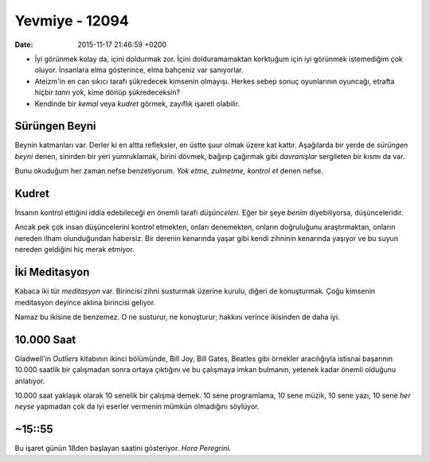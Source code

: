 ===============
Yevmiye - 12094
===============

:date: 2015-11-17 21:46:59 +0200

.. :Author: Emin Reşah
.. :Date:   <12095 - Sat 09:35>

- İyi görünmek kolay da, içini doldurmak zor. İçini dolduramamaktan korktuğum
  için iyi görünmek istemediğim çok oluyor. İnsanlara elma gösterince, elma
  bahçeniz var sanıyorlar.

- Ateizm'in en can sıkıcı tarafı şükredecek kimsenin olmayışı. Herkes sebep
  sonuç oyunlarının oyuncağı, etrafta hiçbir *tanrı* yok, kime dönüp
  şükredeceksin?

- Kendinde bir *kemal* veya *kudret* görmek, zayıflık işareti olabilir.

Sürüngen Beyni
~~~~~~~~~~~~~~

Beynin katmanları var. Derler ki en altta refleksler, en üstte şuur
olmak üzere kat kattır. Aşağılarda bir yerde de *sürüngen beyni* denen,
sinirden bir yeri yumruklamak, birini dövmek, bağırıp çağırmak gibi
*davranışlar* sergileten bir kısmı da var.

Bunu okuduğum her zaman nefse benzetiyorum. *Yok etme, zulmetme, kontrol et*
denen nefse.

Kudret
~~~~~~

İnsanın kontrol ettiğini iddia edebileceği en önemli tarafı
*düşünceleri.* Eğer bir şeye *benim* diyebiliyorsa, düşünceleridir.

Ancak pek çok insan düşüncelerini kontrol etmekten, onları denemekten, onların
doğruluğunu araştırmaktan, onların nereden ilham olunduğundan habersiz. Bir
derenin kenarında yaşar gibi kendi zihninin kenarında yaşıyor ve bu suyun
nereden geldiğini hiç merak etmiyor.

İki Meditasyon
~~~~~~~~~~~~~~

Kabaca iki tür *meditasyon* var. Birincisi zihni susturmak üzerine
kurulu, diğeri de konuşturmak. Çoğu kimsenin meditasyon deyince aklına
birincisi geliyor.

Namaz bu ikisine de benzemez. O ne susturur, ne konuşturur; hakkını
verince ikisinden de daha iyi.

10.000 Saat
~~~~~~~~~~~

Gladwell'in *Outliers* kitabının ikinci bölümünde, Bill Joy, Bill Gates,
Beatles gibi örnekler aracılığıyla istisnai başarının 10.000 saatlik bir
çalışmadan sonra ortaya çıktığını ve bu çalışmaya imkan bulmanın,
yetenek kadar önemli olduğunu anlatıyor.

10.000 saat yaklaşık olarak 10 senelik bir çalışma demek. 10 sene
programlama, 10 sene müzik, 10 sene yazı, 10 sene *her neyse* yapmadan
çok da iyi eserler vermenin mümkün olmadığını söylüyor.

~15::55
~~~~~~~

Bu işaret günün 18den başlayan saatini gösteriyor. *Hora Peregrini.*
